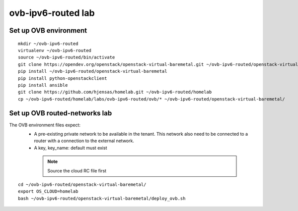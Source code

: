 ovb-ipv6-routed lab
===================

Set up OVB environment
----------------------

::

  mkdir ~/ovb-ipv6-routed
  virtualenv ~/ovb-ipv6-routed
  source ~/ovb-ipv6-routed/bin/activate
  git clone https://opendev.org/openstack/openstack-virtual-baremetal.git ~/ovb-ipv6-routed/openstack-virtual-baremetal
  pip install ~/ovb-ipv6-routed/openstack-virtual-baremetal
  pip install python-openstackclient
  pip install ansible
  git clone https://github.com/hjensas/homelab.git ~/ovb-ipv6-routed/homelab
  cp ~/ovb-ipv6-routed/homelab/labs/ovb-ipv6-routed/ovb/* ~/ovb-ipv6-routed/openstack-virtual-baremetal/

Set up OVB routed-networks lab
------------------------------

The OVB environment files expect:
 - A pre-existing private network to be available in the tenant.
   This network also need to be connected to a router with a connection
   to the external network.
 - A key, key_name: default must exist

  .. NOTE:: Source the cloud RC file first

::

  cd ~/ovb-ipv6-routed/openstack-virtual-baremetal/
  export OS_CLOUD=homelab
  bash ~/ovb-ipv6-routed/openstack-virtual-baremetal/deploy_ovb.sh

